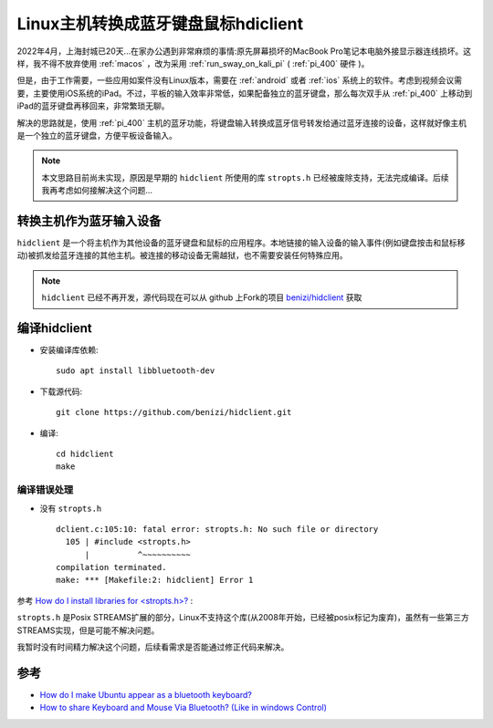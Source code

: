 .. _hidclient:

=====================================
Linux主机转换成蓝牙键盘鼠标hdiclient
=====================================

2022年4月，上海封城已20天...在家办公遇到非常麻烦的事情:原先屏幕损坏的MacBook Pro笔记本电脑外接显示器连线损坏。这样，我不得不放弃使用 :ref:`macos` ，改为采用 :ref:`run_sway_on_kali_pi` ( :ref:`pi_400` 硬件 )。

但是，由于工作需要，一些应用如案件没有Linux版本，需要在 :ref:`android` 或者 :ref:`ios` 系统上的软件。考虑到视频会议需要，主要使用iOS系统的iPad。不过，平板的输入效率非常低，如果配备独立的蓝牙键盘，那么每次双手从 :ref:`pi_400` 上移动到iPad的蓝牙键盘再移回来，非常繁琐无聊。

解决的思路就是，使用 :ref:`pi_400` 主机的蓝牙功能，将键盘输入转换成蓝牙信号转发给通过蓝牙连接的设备，这样就好像主机是一个独立的蓝牙键盘，方便平板设备输入。

.. note::

   本文思路目前尚未实现，原因是早期的 ``hidclient`` 所使用的库 ``stropts.h`` 已经被废除支持，无法完成编译。后续我再考虑如何接解决这个问题...

转换主机作为蓝牙输入设备
==========================

``hidclient`` 是一个将主机作为其他设备的蓝牙键盘和鼠标的应用程序。本地链接的输入设备的输入事件(例如键盘按击和鼠标移动)被抓发给蓝牙连接的其他主机。被连接的移动设备无需越狱，也不需要安装任何特殊应用。

.. note::

   ``hidclient`` 已经不再开发，源代码现在可以从 github 上Fork的项目 `benizi/hidclient <https://github.com/benizi/hidclient>`_ 获取

编译hidclient
==============

- 安装编译库依赖::

   sudo apt install libbluetooth-dev

- 下载源代码::

   git clone https://github.com/benizi/hidclient.git

- 编译::

   cd hidclient
   make

编译错误处理
-------------

- 没有 ``stropts.h`` ::

   dclient.c:105:10: fatal error: stropts.h: No such file or directory
     105 | #include <stropts.h>
         |          ^~~~~~~~~~~
   compilation terminated.
   make: *** [Makefile:2: hidclient] Error 1
  
参考 `How do I install libraries for <stropts.h>? <https://stackoverflow.com/questions/61029226/how-do-i-install-libraries-for-stropts-h>`_ :

``stropts.h`` 是Posix STREAMS扩展的部分，Linux不支持这个库(从2008年开始，已经被posix标记为废弃)，虽然有一些第三方STREAMS实现，但是可能不解决问题。

我暂时没有时间精力解决这个问题，后续看需求是否能通过修正代码来解决。

参考
=======

- `How do I make Ubuntu appear as a bluetooth keyboard? <https://askubuntu.com/questions/229287/how-do-i-make-ubuntu-appear-as-a-bluetooth-keyboard>`_
- `How to share Keyboard and Mouse Via Bluetooth? (Like in windows Control) <https://askubuntu.com/questions/404149/how-to-share-keyboard-and-mouse-via-bluetooth-like-in-windows-control>`_
